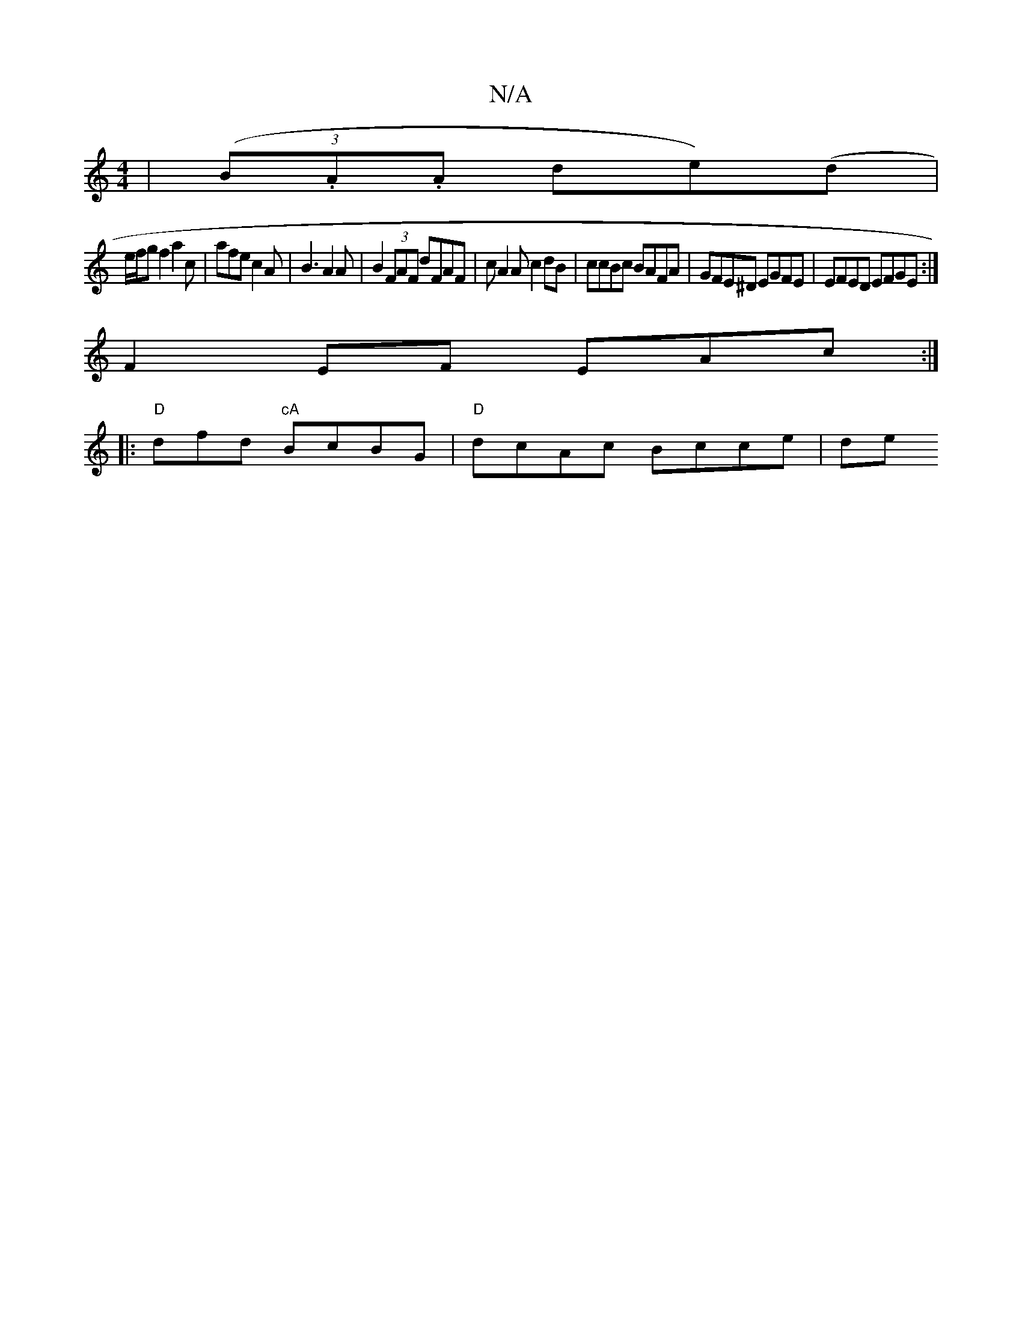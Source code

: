 X:1
T:N/A
M:4/4
R:N/A
K:Cmajor
, | (3(B.A.A de)(d |
e/f/g f2 a2 c’2 | afe c2 A |B3 A2 A | B2 (3FAF dFAF | cA2A c2 dB | ccBc BAFA | GFE^D EGFE |EFED EFGE :|
K: z2g|:R4 | eed ^cBA |
F2EF EAc :|
|: "D"dfd "cA"BcBG | "D" dcAc Bcce | de
